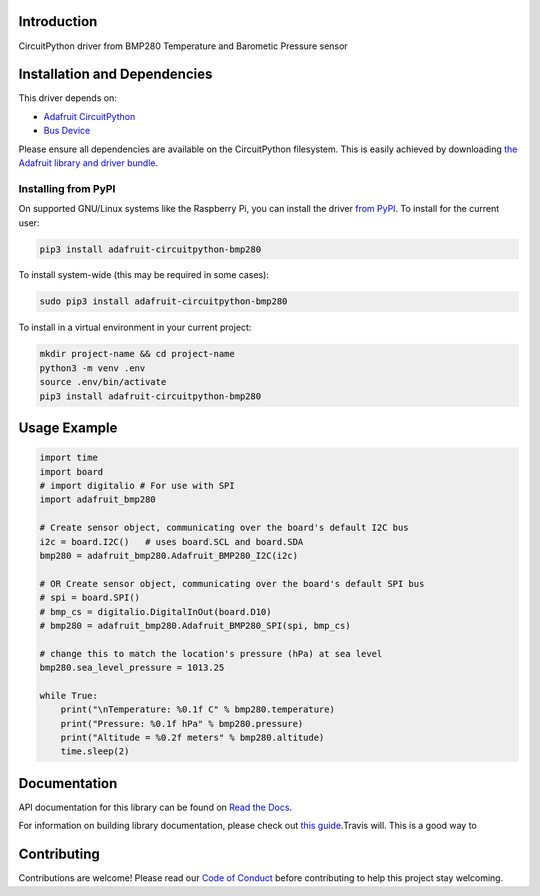 Introduction
============

.. image:: https://readthedocs.org/projects/adafruit-circuitpython-bmp280/badge/?version=latest
    :target: https://docs.circuitpython.org/projects/bmp280/en/latest/
    :alt: Documentation Status

.. image :: https://img.shields.io/discord/327254708534116352.svg
    :target: https://adafru.it/discord
    :alt: Discord

.. image:: https://github.com/adafruit/Adafruit_CircuitPython_BMP280/workflows/Build%20CI/badge.svg
    :target: https://github.com/adafruit/Adafruit_CircuitPython_BMP280/actions/
    :alt: Build Status

CircuitPython driver from BMP280 Temperature and Barometic Pressure sensor

Installation and Dependencies
=============================

This driver depends on:

* `Adafruit CircuitPython <https://github.com/adafruit/circuitpython>`_
* `Bus Device <https://github.com/adafruit/Adafruit_CircuitPython_BusDevice>`_

Please ensure all dependencies are available on the CircuitPython filesystem.
This is easily achieved by downloading
`the Adafruit library and driver bundle <https://github.com/adafruit/Adafruit_CircuitPython_Bundle>`_.

Installing from PyPI
--------------------

On supported GNU/Linux systems like the Raspberry Pi, you can install the driver
`from PyPI <https://pypi.org/project/adafruit-circuitpython-bmp280/>`_. To install
for the current user:

.. code-block:: shell

    pip3 install adafruit-circuitpython-bmp280

To install system-wide (this may be required in some cases):

.. code-block:: shell

    sudo pip3 install adafruit-circuitpython-bmp280

To install in a virtual environment in your current project:

.. code-block:: shell

    mkdir project-name && cd project-name
    python3 -m venv .env
    source .env/bin/activate
    pip3 install adafruit-circuitpython-bmp280

Usage Example
=============

.. code-block:: python

    import time
    import board
    # import digitalio # For use with SPI
    import adafruit_bmp280

    # Create sensor object, communicating over the board's default I2C bus
    i2c = board.I2C()   # uses board.SCL and board.SDA
    bmp280 = adafruit_bmp280.Adafruit_BMP280_I2C(i2c)

    # OR Create sensor object, communicating over the board's default SPI bus
    # spi = board.SPI()
    # bmp_cs = digitalio.DigitalInOut(board.D10)
    # bmp280 = adafruit_bmp280.Adafruit_BMP280_SPI(spi, bmp_cs)

    # change this to match the location's pressure (hPa) at sea level
    bmp280.sea_level_pressure = 1013.25

    while True:
        print("\nTemperature: %0.1f C" % bmp280.temperature)
        print("Pressure: %0.1f hPa" % bmp280.pressure)
        print("Altitude = %0.2f meters" % bmp280.altitude)
        time.sleep(2)

Documentation
=============

API documentation for this library can be found on `Read the Docs <https://docs.circuitpython.org/projects/bmp280/en/latest/>`_.

For information on building library documentation, please check out `this guide <https://learn.adafruit.com/creating-and-sharing-a-circuitpython-library/sharing-our-docs-on-readthedocs#sphinx-5-1>`_.Travis will. This is a good way to

Contributing
============

Contributions are welcome! Please read our `Code of Conduct
<https://github.com/adafruit/Adafruit_CircuitPython_bmp280/blob/main/CODE_OF_CONDUCT.md>`_
before contributing to help this project stay welcoming.
